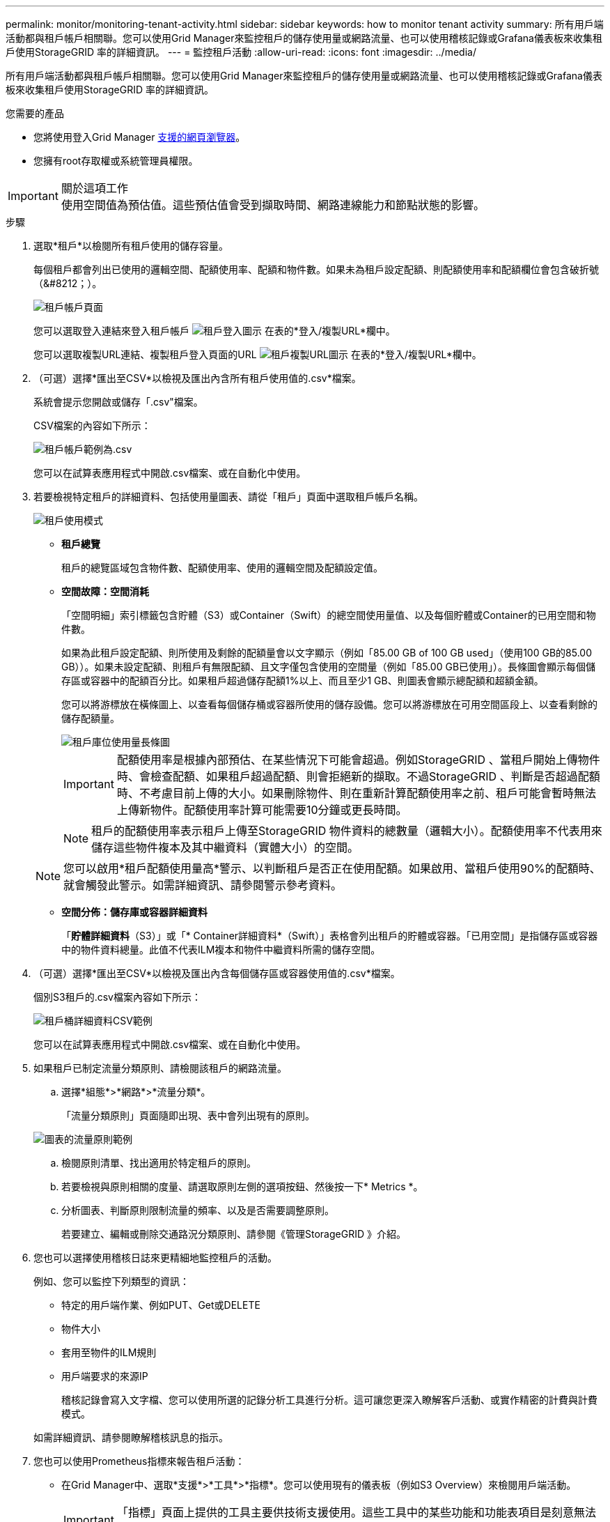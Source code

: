 ---
permalink: monitor/monitoring-tenant-activity.html 
sidebar: sidebar 
keywords: how to monitor tenant activity 
summary: 所有用戶端活動都與租戶帳戶相關聯。您可以使用Grid Manager來監控租戶的儲存使用量或網路流量、也可以使用稽核記錄或Grafana儀表板來收集租戶使用StorageGRID 率的詳細資訊。 
---
= 監控租戶活動
:allow-uri-read: 
:icons: font
:imagesdir: ../media/


[role="lead"]
所有用戶端活動都與租戶帳戶相關聯。您可以使用Grid Manager來監控租戶的儲存使用量或網路流量、也可以使用稽核記錄或Grafana儀表板來收集租戶使用StorageGRID 率的詳細資訊。

.您需要的產品
* 您將使用登入Grid Manager xref:../admin/web-browser-requirements.adoc[支援的網頁瀏覽器]。
* 您擁有root存取權或系統管理員權限。


.關於這項工作

IMPORTANT: 使用空間值為預估值。這些預估值會受到擷取時間、網路連線能力和節點狀態的影響。

.步驟
. 選取*租戶*以檢閱所有租戶使用的儲存容量。
+
每個租戶都會列出已使用的邏輯空間、配額使用率、配額和物件數。如果未為租戶設定配額、則配額使用率和配額欄位會包含破折號（&#8212；）。

+
image::../media/tenant_accounts_page.png[租戶帳戶頁面]

+
您可以選取登入連結來登入租戶帳戶 image:../media/icon_tenant_sign_in.png["租戶登入圖示"] 在表的*登入/複製URL*欄中。

+
您可以選取複製URL連結、複製租戶登入頁面的URL image:../media/icon_tenant_copy_url.png["租戶複製URL圖示"] 在表的*登入/複製URL*欄中。

. （可選）選擇*匯出至CSV*以檢視及匯出內含所有租戶使用值的.csv*檔案。
+
系統會提示您開啟或儲存「.csv"檔案。

+
CSV檔案的內容如下所示：

+
image::../media/tenant_accounts_example_csv.png[租戶帳戶範例為.csv]

+
您可以在試算表應用程式中開啟.csv檔案、或在自動化中使用。

. 若要檢視特定租戶的詳細資料、包括使用量圖表、請從「租戶」頁面中選取租戶帳戶名稱。
+
image::../media/tenant_usage_modal.png[租戶使用模式]

+
** *租戶總覽*
+
租戶的總覽區域包含物件數、配額使用率、使用的邏輯空間及配額設定值。

** *空間故障：空間消耗*
+
「空間明細」索引標籤包含貯體（S3）或Container（Swift）的總空間使用量值、以及每個貯體或Container的已用空間和物件數。

+
如果為此租戶設定配額、則所使用及剩餘的配額量會以文字顯示（例如「85.00 GB of 100 GB used」（使用100 GB的85.00 GB））。如果未設定配額、則租戶有無限配額、且文字僅包含使用的空間量（例如「85.00 GB已使用」）。長條圖會顯示每個儲存區或容器中的配額百分比。如果租戶超過儲存配額1%以上、而且至少1 GB、則圖表會顯示總配額和超額金額。

+
您可以將游標放在橫條圖上、以查看每個儲存桶或容器所使用的儲存設備。您可以將游標放在可用空間區段上、以查看剩餘的儲存配額量。

+
image::../media/tenant_bucket_space_consumption_GM.png[租戶庫位使用量長條圖]

+

IMPORTANT: 配額使用率是根據內部預估、在某些情況下可能會超過。例如StorageGRID 、當租戶開始上傳物件時、會檢查配額、如果租戶超過配額、則會拒絕新的擷取。不過StorageGRID 、判斷是否超過配額時、不考慮目前上傳的大小。如果刪除物件、則在重新計算配額使用率之前、租戶可能會暫時無法上傳新物件。配額使用率計算可能需要10分鐘或更長時間。

+

NOTE: 租戶的配額使用率表示租戶上傳至StorageGRID 物件資料的總數量（邏輯大小）。配額使用率不代表用來儲存這些物件複本及其中繼資料（實體大小）的空間。

+

NOTE: 您可以啟用*租戶配額使用量高*警示、以判斷租戶是否正在使用配額。如果啟用、當租戶使用90%的配額時、就會觸發此警示。如需詳細資訊、請參閱警示參考資料。

** *空間分佈：儲存庫或容器詳細資料*
+
「*貯體詳細資料*（S3）」或「* Container詳細資料*（Swift）」表格會列出租戶的貯體或容器。「已用空間」是指儲存區或容器中的物件資料總量。此值不代表ILM複本和物件中繼資料所需的儲存空間。



. （可選）選擇*匯出至CSV*以檢視及匯出內含每個儲存區或容器使用值的.csv*檔案。
+
個別S3租戶的.csv檔案內容如下所示：

+
image::../media/tenant_bucket_details_csv.png[租戶桶詳細資料CSV範例]

+
您可以在試算表應用程式中開啟.csv檔案、或在自動化中使用。

. 如果租戶已制定流量分類原則、請檢閱該租戶的網路流量。
+
.. 選擇*組態*>*網路*>*流量分類*。
+
「流量分類原則」頁面隨即出現、表中會列出現有的原則。

+
image::../media/traffic_classification_policies_main_screen_w_examples.png[圖表的流量原則範例]

.. 檢閱原則清單、找出適用於特定租戶的原則。
.. 若要檢視與原則相關的度量、請選取原則左側的選項按鈕、然後按一下* Metrics *。
.. 分析圖表、判斷原則限制流量的頻率、以及是否需要調整原則。
+
若要建立、編輯或刪除交通路況分類原則、請參閱《管理StorageGRID 》介紹。



. 您也可以選擇使用稽核日誌來更精細地監控租戶的活動。
+
例如、您可以監控下列類型的資訊：

+
** 特定的用戶端作業、例如PUT、Get或DELETE
** 物件大小
** 套用至物件的ILM規則
** 用戶端要求的來源IP
+
稽核記錄會寫入文字檔、您可以使用所選的記錄分析工具進行分析。這可讓您更深入瞭解客戶活動、或實作精密的計費與計費模式。

+
如需詳細資訊、請參閱瞭解稽核訊息的指示。



. 您也可以使用Prometheus指標來報告租戶活動：
+
** 在Grid Manager中、選取*支援*>*工具*>*指標*。您可以使用現有的儀表板（例如S3 Overview）來檢閱用戶端活動。
+

IMPORTANT: 「指標」頁面上提供的工具主要供技術支援使用。這些工具中的某些功能和功能表項目是刻意無法運作的。

** 從Grid Manager的頂端選取說明圖示、然後選取* API Documentation *。您可以使用Grid Management API的「度量」區段中的度量、為租戶活動建立自訂警示規則和儀表板。




.相關資訊
xref:alerts-reference.adoc[警示參考資料]

xref:../audit/index.adoc[檢閱稽核記錄]

xref:../admin/index.adoc[管理StorageGRID]

xref:reviewing-support-metrics.adoc[檢視支援指標]
